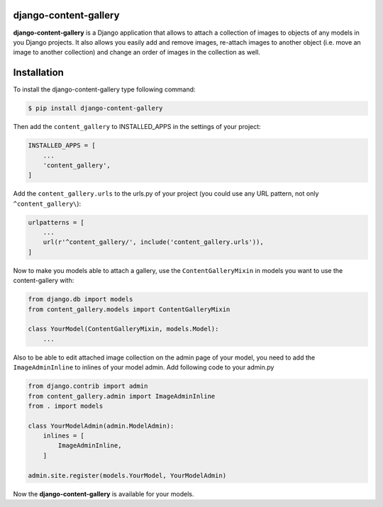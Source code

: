 django-content-gallery
======================

**django-content-gallery** is a Django application that allows to attach a collection
of images to objects of any models in you Django projects. It also allows you easily
add and remove images, re-attach images to another object (i.e. move an image to another
collection) and change an order of images in the collection as well.


Installation
============

To install the django-content-gallery type following command:

.. code-block::

    $ pip install django-content-gallery

Then add the ``content_gallery`` to INSTALLED_APPS in the settings of your project:

.. code-block::

    INSTALLED_APPS = [
        ...
        'content_gallery',
    ]

Add the ``content_gallery.urls`` to the urls.py of your project (you could use any
URL pattern, not only ``^content_gallery\``):

.. code-block::

    urlpatterns = [
        ...
        url(r'^content_gallery/', include('content_gallery.urls')),
    ]

Now to make you models able to attach a gallery, use the ``ContentGalleryMixin`` in
models you want to use the content-gallery with:

.. code-block::

    from django.db import models
    from content_gallery.models import ContentGalleryMixin

    class YourModel(ContentGalleryMixin, models.Model):
        ...

Also to be able to edit attached image collection on the admin page of your model,
you need to add the ``ImageAdminInline`` to inlines of your model admin. Add following
code to your admin.py

.. code-block::

    from django.contrib import admin
    from content_gallery.admin import ImageAdminInline
    from . import models

    class YourModelAdmin(admin.ModelAdmin):
        inlines = [
            ImageAdminInline,
        ]

    admin.site.register(models.YourModel, YourModelAdmin)

Now the **django-content-gallery** is available for your models.
